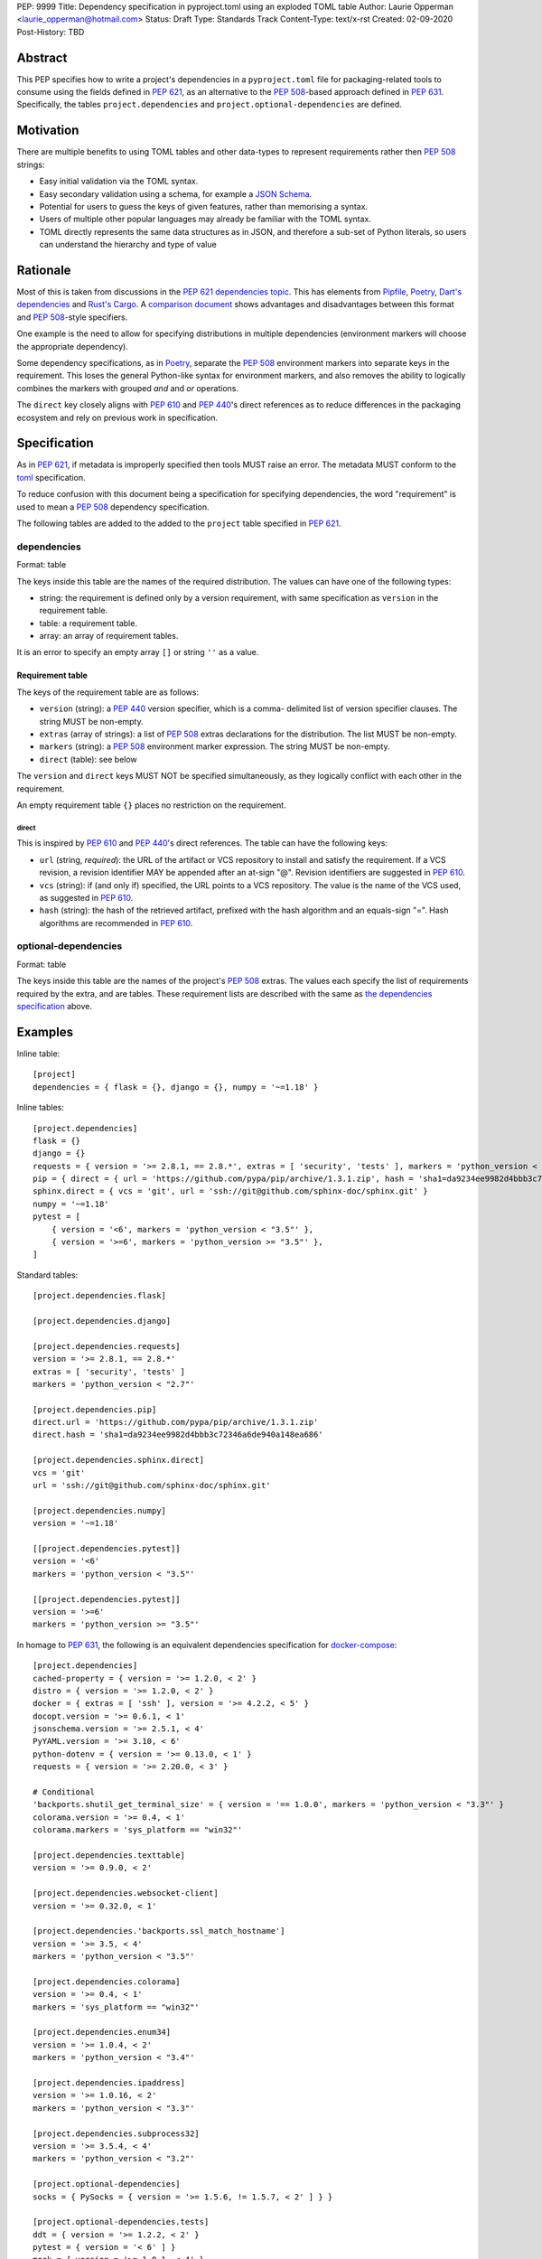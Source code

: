 PEP: 9999
Title: Dependency specification in pyproject.toml using an exploded TOML table
Author: Laurie Opperman <laurie_opperman@hotmail.com>
Status: Draft
Type: Standards Track
Content-Type: text/x-rst
Created: 02-09-2020
Post-History: TBD


Abstract
========

This PEP specifies how to write a project's dependencies in a
``pyproject.toml`` file for packaging-related tools to consume using the fields
defined in :pep:`621`, as an alternative to the :pep:`508`-based approach
defined in :pep:`631`. Specifically, the tables ``project.dependencies`` and
``project.optional-dependencies`` are defined.


Motivation
==========

There are multiple benefits to using TOML tables and other data-types to
represent requirements rather then :pep:`508` strings:

- Easy initial validation via the TOML syntax.

- Easy secondary validation using a schema, for example a `JSON Schema`_.

- Potential for users to guess the keys of given features, rather than
  memorising a syntax.

- Users of multiple other popular languages may already be familiar with the
  TOML syntax.

- TOML directly represents the same data structures as in JSON, and therefore a
  sub-set of Python literals, so users can understand the hierarchy and type of
  value

.. _JSON Schema: https://json-schema.org/


Rationale
=========

Most of this is taken from discussions in the `PEP 621 dependencies topic`_.
This has elements from `Pipfile`_, `Poetry`_, `Dart's dependencies`_ and
`Rust's Cargo`_. A `comparison document`_ shows advantages and disadvantages
between this format and :pep:`508`-style specifiers.

One example is the need to allow for specifying distributions in multiple
dependencies (environment markers will choose the appropriate dependency).

Some dependency specifications, as in `Poetry`_, separate the :pep:`508`
environment markers into separate keys in the requirement. This loses the
general Python-like syntax for environment markers, and also removes the
ability to logically combines the markers with grouped `and` and `or`
operations.

The ``direct`` key closely aligns with :pep:`610` and :pep:`440`'s direct
references as to reduce differences in the packaging ecosystem and rely on
previous work in specification.

.. _PEP 621 dependencies topic: https://discuss.python.org/t/pep-621-how-to-specify-dependencies/4599
.. _Pipfile: https://github.com/pypa/pipfile
.. _Poetry: https://python-poetry.org/docs/dependency-specification/
.. _Dart's dependencies: https://dart.dev/tools/pub/dependencies
.. _Rust's Cargo: https://doc.rust-lang.org/cargo/reference/specifying-dependencies.html
.. _comparison document: https://github.com/uranusjr/packaging-metadata-comparisons/blob/master/topics/dependency-entries.md


Specification
=============

As in :pep:`621`, if metadata is improperly specified then tools MUST raise an
error. The metadata MUST conform to the `toml`_ specification.

To reduce confusion with this document being a specification for specifying
dependencies, the word "requirement" is used to mean a :pep:`508` dependency
specification.

The following tables are added to the added to the ``project`` table specified
in :pep:`621`.

.. _toml: https://toml.io/

.. _dependencies-spec:

dependencies
------------

Format: table

The keys inside this table are the names of the required distribution. The
values can have one of the following types:

- string: the requirement is defined only by a version requirement, with same
  specification as ``version`` in the requirement table.

- table: a requirement table.

- array: an array of requirement tables.

It is an error to specify an empty array ``[]`` or string ``''`` as a value.

Requirement table
^^^^^^^^^^^^^^^^^

The keys of the requirement table are as follows:

- ``version`` (string): a :pep:`440` version specifier, which is a comma-
  delimited list of version specifier clauses. The string MUST be non-empty.

- ``extras`` (array of strings): a list of :pep:`508` extras declarations for
  the distribution. The list MUST be non-empty.

- ``markers`` (string): a :pep:`508` environment marker expression. The string
  MUST be non-empty.

- ``direct`` (table): see below

The ``version`` and ``direct`` keys MUST NOT be specified
simultaneously, as they logically conflict with each other in the requirement.

An empty requirement table ``{}`` places no restriction on the requirement.

direct
******

This is inspired by :pep:`610` and :pep:`440`'s direct references. The table
can have the following keys:

- ``url`` (string, *required*): the URL of the artifact or VCS repository to
  install and satisfy the requirement. If a VCS revision, a revision identifier
  MAY be appended after an at-sign "@". Revision identifiers are suggested in
  :pep:`610`.

- ``vcs`` (string): if (and only if) specified, the URL points to a VCS
  repository. The value is the name of the VCS used, as suggested in
  :pep:`610`.

- ``hash`` (string): the hash of the retrieved artifact, prefixed with the
  hash algorithm and an equals-sign "=". Hash algorithms are recommended in
  :pep:`610`.

optional-dependencies
---------------------

Format: table

The keys inside this table are the names of the project's :pep:`508` extras.
The values each specify the list of requirements required by the extra, and are
tables. These requirement lists are described with the same as
`the dependencies specification <#dependencies-spec>`_ above.


Examples
========

Inline table::

    [project]
    dependencies = { flask = {}, django = {}, numpy = '~=1.18' }

Inline tables::

    [project.dependencies]
    flask = {}
    django = {}
    requests = { version = '>= 2.8.1, == 2.8.*', extras = [ 'security', 'tests' ], markers = 'python_version < "2.7"' }
    pip = { direct = { url = 'https://github.com/pypa/pip/archive/1.3.1.zip', hash = 'sha1=da9234ee9982d4bbb3c72346a6de940a148ea686' } }
    sphinx.direct = { vcs = 'git', url = 'ssh://git@github.com/sphinx-doc/sphinx.git' }
    numpy = '~=1.18'
    pytest = [
        { version = '<6', markers = 'python_version < "3.5"' },
        { version = '>=6', markers = 'python_version >= "3.5"' },
    ]

Standard tables::

    [project.dependencies.flask]

    [project.dependencies.django]

    [project.dependencies.requests]
    version = '>= 2.8.1, == 2.8.*'
    extras = [ 'security', 'tests' ]
    markers = 'python_version < "2.7"'

    [project.dependencies.pip]
    direct.url = 'https://github.com/pypa/pip/archive/1.3.1.zip'
    direct.hash = 'sha1=da9234ee9982d4bbb3c72346a6de940a148ea686'

    [project.dependencies.sphinx.direct]
    vcs = 'git'
    url = 'ssh://git@github.com/sphinx-doc/sphinx.git'

    [project.dependencies.numpy]
    version = '~=1.18'

    [[project.dependencies.pytest]]
    version = '<6'
    markers = 'python_version < "3.5"'

    [[project.dependencies.pytest]]
    version = '>=6'
    markers = 'python_version >= "3.5"'

In homage to :pep:`631`, the following is an equivalent dependencies
specification for `docker-compose`_::

    [project.dependencies]
    cached-property = { version = '>= 1.2.0, < 2' }
    distro = { version = '>= 1.2.0, < 2' }
    docker = { extras = [ 'ssh' ], version = '>= 4.2.2, < 5' }
    docopt.version = '>= 0.6.1, < 1'
    jsonschema.version = '>= 2.5.1, < 4'
    PyYAML.version = '>= 3.10, < 6'
    python-dotenv = { version = '>= 0.13.0, < 1' }
    requests = { version = '>= 2.20.0, < 3' }

    # Conditional
    'backports.shutil_get_terminal_size' = { version = '== 1.0.0', markers = 'python_version < "3.3"' }
    colorama.version = '>= 0.4, < 1'
    colorama.markers = 'sys_platform == "win32"'

    [project.dependencies.texttable]
    version = '>= 0.9.0, < 2'

    [project.dependencies.websocket-client]
    version = '>= 0.32.0, < 1'

    [project.dependencies.'backports.ssl_match_hostname']
    version = '>= 3.5, < 4'
    markers = 'python_version < "3.5"'

    [project.dependencies.colorama]
    version = '>= 0.4, < 1'
    markers = 'sys_platform == "win32"'

    [project.dependencies.enum34]
    version = '>= 1.0.4, < 2'
    markers = 'python_version < "3.4"'

    [project.dependencies.ipaddress]
    version = '>= 1.0.16, < 2'
    markers = 'python_version < "3.3"'

    [project.dependencies.subprocess32]
    version = '>= 3.5.4, < 4'
    markers = 'python_version < "3.2"'

    [project.optional-dependencies]
    socks = { PySocks = { version = '>= 1.5.6, != 1.5.7, < 2' ] } }

    [project.optional-dependencies.tests]
    ddt = { version = '>= 1.2.2, < 2' }
    pytest = { version = '< 6' ] }
    mock = { version = '>= 1.0.1, < 4' }

    [project.optional-dependencies.tests.mock]
    markers = 'python_version < "3.4"'

.. _docker-compose: https://github.com/docker/compose/blob/789bfb0e8b2e61f15f423d371508b698c64b057f/setup.py#L28-L61


Rejected Ideas
==============

- Using an array for `dependencies` instead of a table, in order to have each
  element only be a table (with a `name` key) and no arrays of requirement
  tables. This was very verbose and restrictive in the TOML format, and having
  multiple requirements for a given distribution isn't very common.


Open Issues
===========

- Split VCS revision from URL into a separate key, such as ``revision``, in the
  ``direct`` table. This would increase verbosity, but could make parsing and
  automated updating more straight-forward.

- Split hash type from hash value in the ``direct`` table. As above, increases
  verbosity but also programmatic ease.

- Making each :pep:`508` environment marker as a key (or child-table key) in
  the requirement. This arguably increases readability and ease of parsing,
  however the ability to have nested groups of ``and`` and ``or`` operations
  on the markers is lost.

- Removing the ``optional-dependencies`` table in favour of both including an
  ``optional`` key in the requirement and an ``extras`` table which specifies
  which (optional) requirements are needed for a project's extra. This reduces
  the number of table with the same specification (to 1), but distances some of
  the requirement's properties (which extra(s) it belongs to), groups required
  and optional dependencies together (possibly mixed), and there may not be a
  simple way to choose a requirement when a distribution has multiple
  requirements.

- Remove the ``optional-dependencies`` table in favour of including a
  ``for-extras`` key in the requirement. This reduces the number of table with
  the same specification (to 1), but groups required and optional dependencies
  together (possibly mixed).


Copyright
=========

This document is placed in the public domain or under the
CC0-1.0-Universal license, whichever is more permissive.

..
   Local Variables:
   mode: indented-text
   indent-tabs-mode: nil
   sentence-end-double-space: t
   fill-column: 70
   coding: utf-8
   End:
